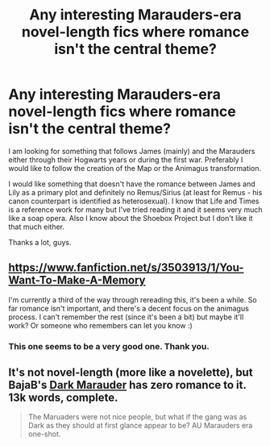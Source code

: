 #+TITLE: Any interesting Marauders-era novel-length fics where romance isn't the central theme?

* Any interesting Marauders-era novel-length fics where romance isn't the central theme?
:PROPERTIES:
:Author: mikkeldaman
:Score: 13
:DateUnix: 1412411010.0
:DateShort: 2014-Oct-04
:FlairText: Request
:END:
I am looking for something that follows James (mainly) and the Marauders either through their Hogwarts years or during the first war. Preferably I would like to follow the creation of the Map or the Animagus transformation.

I would like something that doesn't have the romance between James and Lily as a primary plot and definitely no Remus/Sirius (at least for Remus - his canon counterpart is identified as heterosexual). I know that Life and Times is a reference work for many but I've tried reading it and it seems very much like a soap opera. Also I know about the Shoebox Project but I don't like it that much either.

Thanks a lot, guys.


** [[https://www.fanfiction.net/s/3503913/1/You-Want-To-Make-A-Memory]]

I'm currently a third of the way through rereading this, it's been a while. So far romance isn't important, and there's a decent focus on the animagus process. I can't remember the rest (since it's been a bit) but maybe it'll work? Or someone who remembers can let you know :)
:PROPERTIES:
:Author: girlikecupcake
:Score: 3
:DateUnix: 1412430119.0
:DateShort: 2014-Oct-04
:END:

*** This one seems to be a very good one. Thank you.
:PROPERTIES:
:Author: mikkeldaman
:Score: 1
:DateUnix: 1412446124.0
:DateShort: 2014-Oct-04
:END:


** It's not novel-length (more like a novelette), but BajaB's [[https://www.fanfiction.net/s/4586362/1/Dark-Marauder][Dark Marauder]] has zero romance to it. 13k words, complete.

#+begin_quote
  The Maruaders were not nice people, but what if the gang was as Dark as they should at first glance appear to be? AU Marauders era one-shot.
#+end_quote
:PROPERTIES:
:Author: truncation_error
:Score: 2
:DateUnix: 1412689197.0
:DateShort: 2014-Oct-07
:END:
